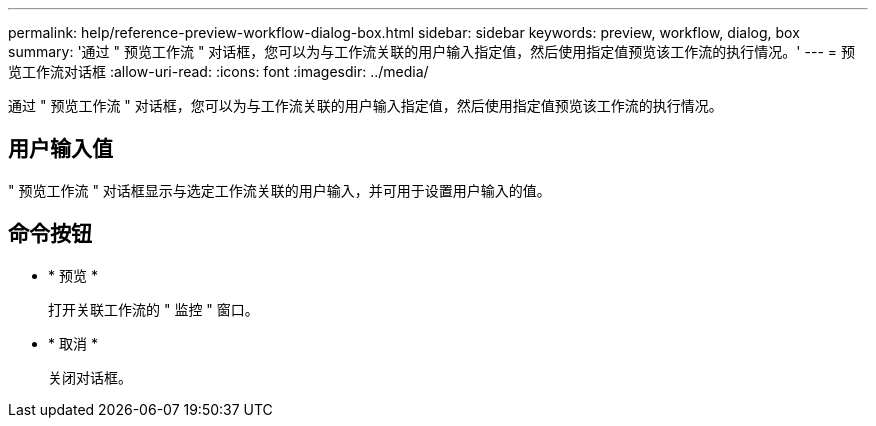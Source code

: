 ---
permalink: help/reference-preview-workflow-dialog-box.html 
sidebar: sidebar 
keywords: preview, workflow, dialog, box 
summary: '通过 " 预览工作流 " 对话框，您可以为与工作流关联的用户输入指定值，然后使用指定值预览该工作流的执行情况。' 
---
= 预览工作流对话框
:allow-uri-read: 
:icons: font
:imagesdir: ../media/


[role="lead"]
通过 " 预览工作流 " 对话框，您可以为与工作流关联的用户输入指定值，然后使用指定值预览该工作流的执行情况。



== 用户输入值

" 预览工作流 " 对话框显示与选定工作流关联的用户输入，并可用于设置用户输入的值。



== 命令按钮

* * 预览 *
+
打开关联工作流的 " 监控 " 窗口。

* * 取消 *
+
关闭对话框。


